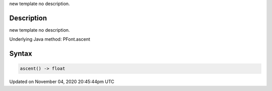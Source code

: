 .. title: ascent()
.. slug: py5font_ascent
.. date: 2020-11-04 20:45:44 UTC+00:00
.. tags:
.. category:
.. link:
.. description: py5 ascent() documentation
.. type: text

new template no description.

Description
===========

new template no description.

Underlying Java method: PFont.ascent

Syntax
======

.. code:: python

    ascent() -> float

Updated on November 04, 2020 20:45:44pm UTC

